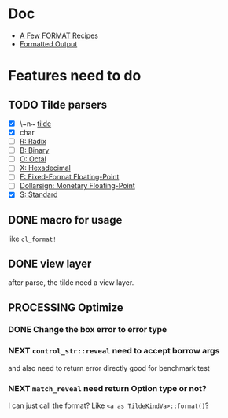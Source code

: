 #+STARTUP: content
#+TODO: NEXT(n) TODO(t) PROCESSING(p) WAITING(w) MAYBE(m) | DONE(d@) CANCELLED(c)

* Doc
+ [[https://gigamonkeys.com/book/a-few-format-recipes.html][A Few FORMAT Recipes]]
+ [[http://www.lispworks.com/documentation/lw50/CLHS/Body/22_c.htm][Formatted Output]]

* Features need to do
** TODO Tilde parsers
- [X] \~n~ [[http://www.lispworks.com/documentation/lw50/CLHS/Body/22_cae.htm][tilde]]
- [X] char
- [ ] [[http://www.lispworks.com/documentation/lw50/CLHS/Body/22_cba.htm][R: Radix]]
- [ ] [[http://www.lispworks.com/documentation/lw50/CLHS/Body/22_cbc.htm][B: Binary]]
- [ ] [[http://www.lispworks.com/documentation/lw50/CLHS/Body/22_cbd.htm][O: Octal]]
- [ ] [[http://www.lispworks.com/documentation/lw50/CLHS/Body/22_cbe.htm][X: Hexadecimal]]
- [ ] [[http://www.lispworks.com/documentation/lw50/CLHS/Body/22_cca.htm][F: Fixed-Format Floating-Point]]
- [ ] [[http://www.lispworks.com/documentation/lw50/CLHS/Body/22_ccd.htm][Dollarsign: Monetary Floating-Point]]
- [X] [[http://www.lispworks.com/documentation/lw50/CLHS/Body/22_cdb.htm][S: Standard]]
  
** DONE macro for usage
CLOSED: [2023-04-02 Sun 14:41]
:LOGBOOK:
- State "DONE"       from "PROCESSING" [2023-04-02 Sun 14:41]
:END:
like ~cl_format!~

** DONE view layer
CLOSED: [2023-03-18 Sat 23:03]
:LOGBOOK:
- State "DONE"       from "TODO"       [2023-03-18 Sat 23:03] \\
  reveal functions done the reveal job
:END:
after parse, the tilde need a view layer.

** PROCESSING Optimize

*** DONE Change the box error to error type
CLOSED: [2023-05-02 Tue 18:29]
:LOGBOOK:
- State "DONE"       from              [2023-05-02 Tue 18:29]
:END:

*** NEXT ~control_str::reveal~ need to accept borrow args
and also need to return error directly
good for benchmark test

*** NEXT ~match_reveal~ need return Option type or not?
I can just call the format? Like ~<a as TildeKindVa>::format()~?
